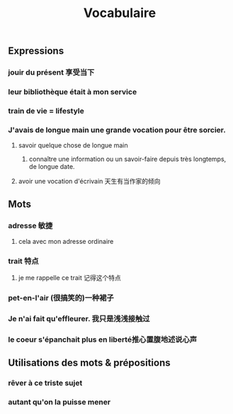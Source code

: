 #+TITLE: Vocabulaire

** Expressions

*** jouir du présent 享受当下
*** leur bibliothèque était à mon service
*** train de vie = lifestyle
*** J'avais *de longue main* une grande *vocation* pour être sorcier.
**** savoir quelque chose de longue main
***** connaître une information ou un savoir-faire depuis très longtemps, de longue date.
**** avoir une vocation d'écrivain 天生有当作家的倾向
** Mots
*** adresse 敏捷
**** cela avec mon adresse ordinaire
*** trait 特点
**** je me rappelle ce trait 记得这个特点
*** pet-en-l'air (很搞笑的)一种裙子
*** Je n'ai fait qu'effleurer. 我只是浅浅接触过
*** le coeur s'épanchait plus en liberté推心置腹地述说心声
** Utilisations des mots & prépositions
*** rêver *à* ce triste sujet
*** autant qu'on la *puisse* mener
